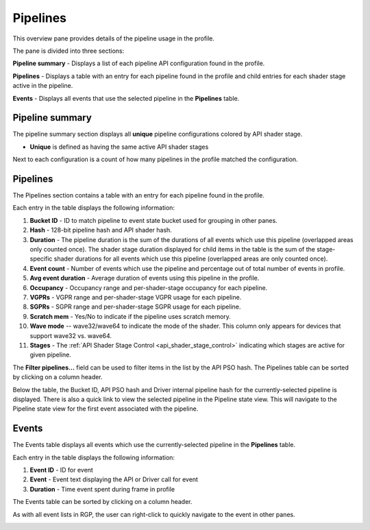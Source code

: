 Pipelines
---------

This overview pane provides details of the pipeline usage in the profile.

.. image:: media_rgp/rgp_pipeline_summary_1.png

The pane is divided into three sections:

**Pipeline summary** - Displays a list of each pipeline API configuration
found in the profile.

**Pipelines** - Displays a table with an entry for each pipeline found in
the profile and child entries for each shader stage active in the pipeline.

**Events** - Displays all events that use the selected pipeline
in the **Pipelines** table.


Pipeline summary
~~~~~~~~~~~~~~~~

.. image:: media_rgp/rgp_pipeline_summary_2.png

The pipeline summary section displays all **unique** pipeline configurations
colored by API shader stage.

- **Unique** is defined as having the same active API shader stages

Next to each configuration is a count of how many pipelines in
the profile matched the configuration.

Pipelines
~~~~~~~~~

.. image:: media_rgp/rgp_pipeline_summary_3.png

The Pipelines section contains a table with an entry for each pipeline found
in the profile.

Each entry in the table displays the following information:

1. **Bucket ID** - ID to match pipeline to event state bucket used
   for grouping in other panes.
2. **Hash** - 128-bit pipeline hash and API shader hash.
3. **Duration** - The pipeline duration is the sum of the durations of
   all events which use this pipeline (overlapped areas only counted once).
   The shader stage duration displayed for child items in the table is the
   sum of the stage-specific shader durations for all events which use this
   pipeline (overlapped areas are only counted once).
4. **Event count** - Number of events which use the pipeline and
   percentage out of total number of events in profile.
5. **Avg event duration** - Average duration of events using
   this pipeline in the profile.
6. **Occupancy** - Occupancy range and per-shader-stage occupancy for each pipeline.
7. **VGPRs** - VGPR range and per-shader-stage VGPR usage for each pipeline.
8. **SGPRs** - SGPR range and per-shader-stage SGPR usage for each pipeline.
9. **Scratch mem** - Yes/No to indicate if the pipeline uses scratch memory.
10. **Wave mode** -- wave32/wave64 to indicate the mode of the shader. This column
    only appears for devices that support wave32 vs. wave64.
11. **Stages** - The :ref:`API Shader Stage Control <api_shader_stage_control>`
    indicating which stages are active for given pipeline.

The **Filter pipelines...** field can be used to filter items in the list by the API PSO hash.
The Pipelines table can be sorted by clicking on a column header.

Below the table, the Bucket ID, API PSO hash and Driver internal pipeline
hash for the currently-selected pipeline is displayed. There is also a quick link to
view the selected pipeline in the Pipeline state view. This will navigate to the
Pipeline state view for the first event associated with the pipeline.

Events
~~~~~~

.. image:: media_rgp/rgp_pipeline_summary_4.png

The Events table displays all events which use the currently-selected
pipeline in the **Pipelines** table.

Each entry in the table displays the following information:

1. **Event ID** - ID for event
2. **Event** - Event text displaying the API or Driver call for event
3. **Duration** - Time event spent during frame in profile

The Events table can be sorted by clicking on a column header.

As with all event lists in RGP, the user can right-click
to quickly navigate to the event in other panes.

.. image:: media_rgp/rgp_pipeline_summary_5.png

